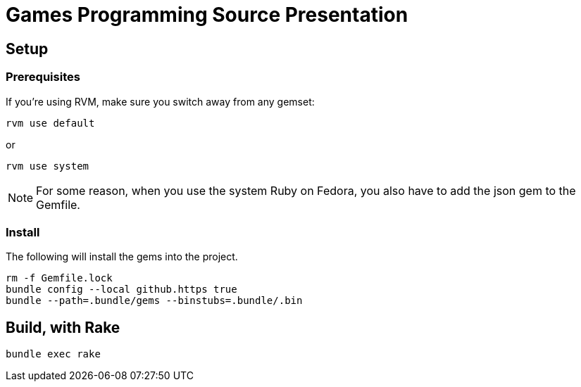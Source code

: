 = Games Programming Source Presentation

== Setup

=== Prerequisites

If you're using RVM, make sure you switch away from any gemset:

[source, bash]
----
rvm use default
----

or
[source, bash]
----
rvm use system
----

NOTE: For some reason, when you use the system Ruby on Fedora, you also have to add the json gem to the Gemfile.

=== Install

The following will install the gems into the project.

[source, bash]
----
rm -f Gemfile.lock
bundle config --local github.https true
bundle --path=.bundle/gems --binstubs=.bundle/.bin
----

== Build, with Rake

[source, bash]
----
bundle exec rake
----
